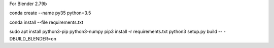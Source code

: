 

For Blender 2.79b

conda create --name py35 python=3.5


conda install --file requirements.txt

sudo apt install python3-pip python3-numpy
pip3 install -r requirements.txt
python3 setup.py build -- -DBUILD_BLENDER=on